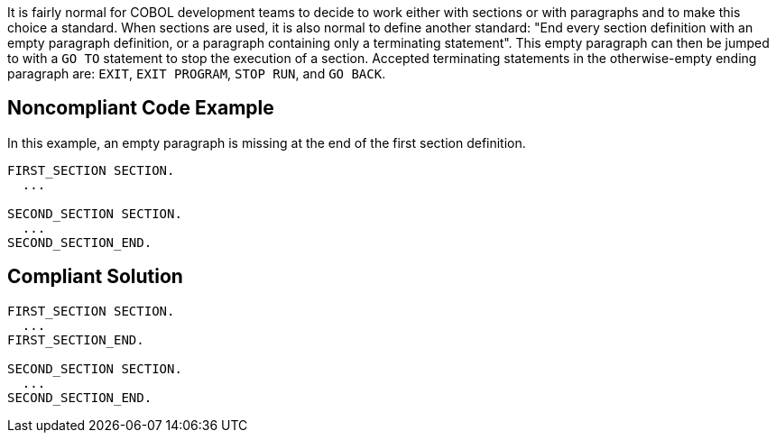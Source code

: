 It is fairly normal for COBOL development teams to decide to work either with sections or with paragraphs and to make this choice a standard.
When sections are used, it is also normal to define another standard: "End every section definition with an empty paragraph definition, or a paragraph containing only a terminating statement".
This empty paragraph can then be jumped to with a ``++GO TO++`` statement to stop the execution of a section.
Accepted terminating statements in the otherwise-empty ending paragraph are: ``++EXIT++``, ``++EXIT PROGRAM++``, ``++STOP RUN++``, and ``++GO BACK++``.


== Noncompliant Code Example

In this example, an empty paragraph is missing at the end of the first section definition.

----
FIRST_SECTION SECTION.
  ...

SECOND_SECTION SECTION.
  ...
SECOND_SECTION_END.
----


== Compliant Solution

----
FIRST_SECTION SECTION.
  ...
FIRST_SECTION_END.

SECOND_SECTION SECTION.
  ...
SECOND_SECTION_END.
----


